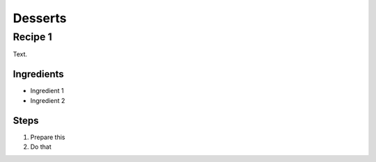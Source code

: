 Desserts
========

Recipe 1
--------

Text.

Ingredients
^^^^^^^^^^^
* Ingredient 1
* Ingredient 2

Steps
^^^^^
1. Prepare this
2. Do that
